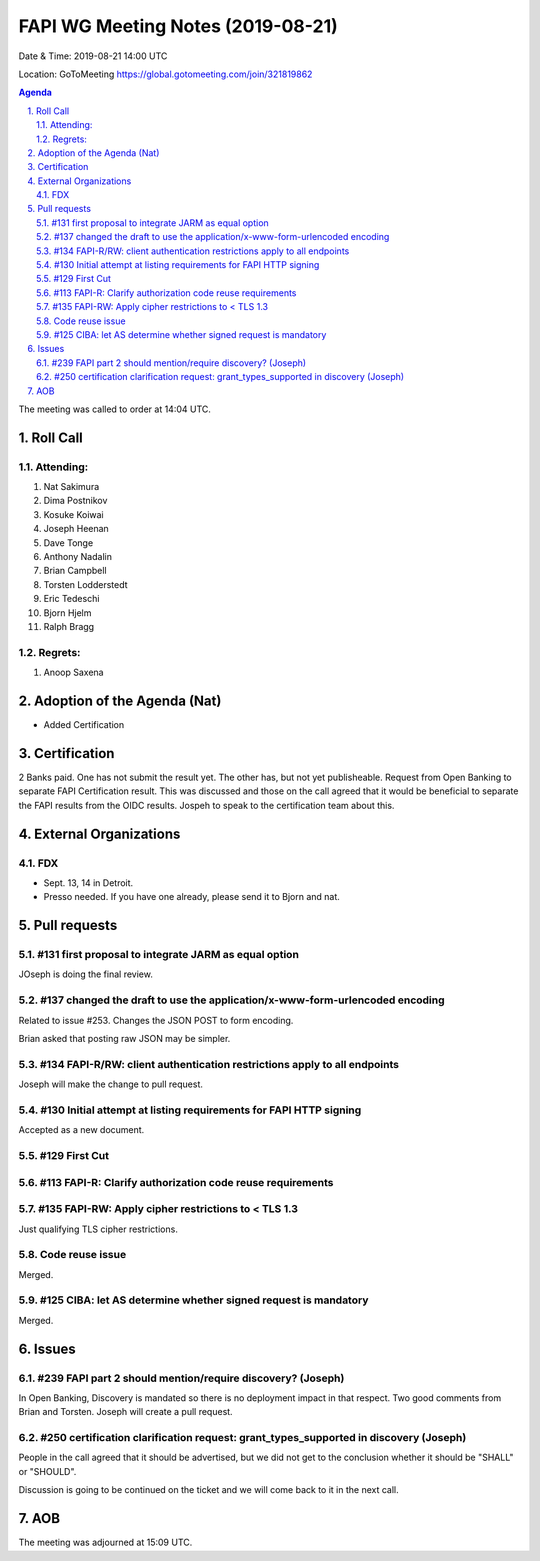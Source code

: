 ============================================
FAPI WG Meeting Notes (2019-08-21) 
============================================
Date & Time: 2019-08-21 14:00 UTC

Location: GoToMeeting https://global.gotomeeting.com/join/321819862

.. sectnum:: 
   :suffix: .


.. contents:: Agenda

The meeting was called to order at 14:04 UTC. 

Roll Call
===========
Attending:
--------------------
#. Nat Sakimura
#. Dima Postnikov
#. Kosuke Koiwai 
#. Joseph Heenan
#. Dave Tonge
#. Anthony Nadalin
#. Brian Campbell
#. Torsten Lodderstedt
#. Eric Tedeschi
#. Bjorn Hjelm
#. Ralph Bragg

Regrets: 
---------------------    
#. Anoop Saxena

Adoption of the Agenda (Nat)
==================================
* Added Certification

Certification
=====================
2 Banks paid. One has not submit the result yet. 
The other has, but not yet publisheable. 
Request from Open Banking to separate FAPI Certification result. This was discussed and those on the call agreed that it would be beneficial to separate the FAPI results from the OIDC results. Jospeh to speak to the certification team about this.

External Organizations
=============================
FDX
----
* Sept. 13, 14 in Detroit. 
* Presso needed. If you have one already, please send it to Bjorn and nat. 


Pull requests 
=================
#131 first proposal to integrate JARM as equal option
-----------------------------------------------------------
JOseph is doing the final review. 

#137 changed the draft to use the application/x-www-form-urlencoded encoding
-------------------------------------------------------------------------------
Related to issue #253. 
Changes the JSON POST to form encoding. 

Brian asked that posting raw JSON may be simpler. 

#134 FAPI-R/RW: client authentication restrictions apply to all endpoints
--------------------------------------------------------------------------------
Joseph will make the change to pull request. 

#130 Initial attempt at listing requirements for FAPI HTTP signing
-----------------------------------------------------------------------
Accepted as a new document. 

#129 First Cut
-----------------------

#113 FAPI-R: Clarify authorization code reuse requirements
---------------------------------------------------------------


#135 FAPI-RW: Apply cipher restrictions to < TLS 1.3
-----------------------------------------------------------
Just qualifying TLS cipher restrictions. 

Code reuse issue
-----------------------
Merged. 

#125 CIBA: let AS determine whether signed request is mandatory
------------------------------------------------------------------
Merged. 

Issues
==============
#239 FAPI part 2 should mention/require discovery? (Joseph)
--------------------------------------------------------------
In Open Banking, Discovery is mandated so there is no deployment impact in that respect. 
Two good comments from Brian and Torsten. 
Joseph will create a pull request. 

#250 certification clarification request: grant_types_supported in discovery (Joseph)
---------------------------------------------------------------------------------------
People in the call agreed that it should be advertised, but we did not get to 
the conclusion whether it should be "SHALL" or "SHOULD". 

Discussion is going to be continued on the ticket and we will come back to it in the next call. 


AOB
==========================

The meeting was adjourned at 15:09 UTC.